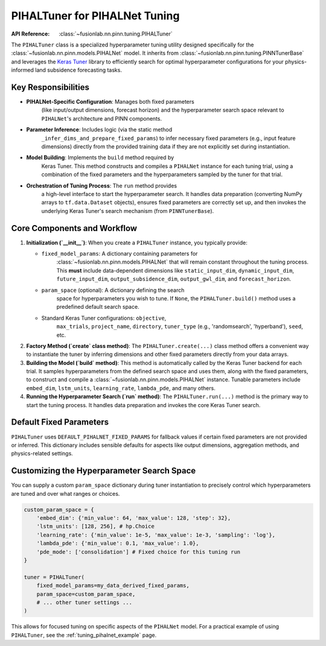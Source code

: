 .. _pihal_tuner_guide:

================================
PIHALTuner for PIHALNet Tuning
================================

:API Reference: :class:`~fusionlab.nn.pinn.tuning.PIHALTuner`

The ``PIHALTuner`` class is a specialized hyperparameter tuning
utility designed specifically for the
:class:`~fusionlab.nn.pinn.models.PIHALNet` model. It inherits from
:class:`~fusionlab.nn.pinn.tuning.PINNTunerBase` and leverages the
`Keras Tuner <https://keras.io/keras_tuner/>`_ library to
efficiently search for optimal hyperparameter configurations for your
physics-informed land subsidence forecasting tasks.

Key Responsibilities
----------------------

* **PIHALNet-Specific Configuration**: Manages both fixed parameters
    (like input/output dimensions, forecast horizon) and the
    hyperparameter search space relevant to ``PIHALNet``'s architecture
    and PINN components.
* **Parameter Inference**: Includes logic (via the static method
    ``_infer_dims_and_prepare_fixed_params``) to infer necessary
    fixed parameters (e.g., input feature dimensions) directly
    from the provided training data if they are not explicitly set
    during instantiation.
* **Model Building**: Implements the ``build`` method required by
    Keras Tuner. This method constructs and compiles a ``PIHALNet``
    instance for each tuning trial, using a combination of the fixed
    parameters and the hyperparameters sampled by the tuner for that
    trial.
* **Orchestration of Tuning Process**: The ``run`` method provides
    a high-level interface to start the hyperparameter search. It
    handles data preparation (converting NumPy arrays to
    ``tf.data.Dataset`` objects), ensures fixed parameters are
    correctly set up, and then invokes the underlying Keras Tuner's
    search mechanism (from ``PINNTunerBase``).

Core Components and Workflow
------------------------------

1.  **Initialization (`__init__`)**:
    When you create a ``PIHALTuner`` instance, you typically provide:

    * ``fixed_model_params``: A dictionary containing parameters for
        :class:`~fusionlab.nn.pinn.models.PIHALNet` that will remain
        constant throughout the tuning process. This **must** include
        data-dependent dimensions like ``static_input_dim``,
        ``dynamic_input_dim``, ``future_input_dim``,
        ``output_subsidence_dim``, ``output_gwl_dim``, and
        ``forecast_horizon``.
    * ``param_space`` (optional): A dictionary defining the search
        space for hyperparameters you wish to tune. If ``None``, the
        ``PIHALTuner.build()`` method uses a predefined default search
        space.
    * Standard Keras Tuner configurations: ``objective``,
        ``max_trials``, ``project_name``, ``directory``, ``tuner_type``
        (e.g., 'randomsearch', 'hyperband'), ``seed``, etc.

2.  **Factory Method (`create` class method)**:
    The ``PIHALTuner.create(...)`` class method offers a convenient
    way to instantiate the tuner by inferring dimensions and other fixed
    parameters directly from your data arrays.

    .. code-block:: python
       :linenos:

       from fusionlab.nn.pinn.tuning import PIHALTuner
       import numpy as np

       # Example: Dummy input and target data
       inputs_np = {
           "coords": np.random.rand(100, 3, 3),
           "static_features": np.random.rand(100, 5),
           "dynamic_features": np.random.rand(100, 7, 4),
           "future_features": np.random.rand(100, 3, 1)
       }
       targets_np = {
           "subsidence": np.random.rand(100, 3, 1),
           "gwl": np.random.rand(100, 3, 1)
       }

       tuner = PIHALTuner.create(
           inputs_data=inputs_np,
           targets_data=targets_np,
           forecast_horizon=3,
           max_trials=5,
           project_name="MyPIHALNetTuning_Create",
           tuner_type="randomsearch"
       )

3.  **Building the Model (`build` method)**:
    This method is automatically called by the Keras Tuner backend
    for each trial. It samples hyperparameters from the defined
    search space and uses them, along with the fixed parameters, to
    construct and compile a :class:`~fusionlab.nn.pinn.models.PIHALNet`
    instance. Tunable parameters include ``embed_dim``, ``lstm_units``,
    ``learning_rate``, ``lambda_pde``, and many others.

4.  **Running the Hyperparameter Search (`run` method)**:
    The ``PIHALTuner.run(...)`` method is the primary way to start the
    tuning process. It handles data preparation and invokes the core
    Keras Tuner search.

    .. code-block:: python
       :linenos:

       import tensorflow as tf
       
       # Continuing from the tuner instantiation example
       # Assume inputs_train_np, targets_train_np, etc. are prepared

       early_stopping = tf.keras.callbacks.EarlyStopping(
           monitor='val_total_loss',
           patience=5
       )

       best_model, best_hps, tuner_instance = tuner.run(
           inputs=inputs_train_np,
           y=targets_train_np,
           validation_data=(inputs_val_np, targets_val_np),
           epochs=20,
           batch_size=32,
           callbacks=[early_stopping]
       )

       if best_hps:
           print("Best Hyperparameters found:")
           print(best_hps.values)

Default Fixed Parameters
------------------------
``PIHALTuner`` uses ``DEFAULT_PIHALNET_FIXED_PARAMS`` for fallback
values if certain fixed parameters are not provided or inferred. This
dictionary includes sensible defaults for aspects like output
dimensions, aggregation methods, and physics-related settings.

.. code-block:: python
   :emphasize-lines: 1-23

   DEFAULT_PIHALNET_FIXED_PARAMS = {
       "output_subsidence_dim": 1,
       "output_gwl_dim": 1,
       "forecast_horizon": 1,
       "quantiles": None,
       "max_window_size": 10,
       "memory_size": 100,
       "scales": [1],
       "multi_scale_agg": 'last',
       "final_agg": 'last',
       "use_residuals": True,
       "use_batch_norm": False,
       "use_vsn": True,
       "vsn_units": 32,
       "activation": "relu",
       "pde_mode": "consolidation",
       "pinn_coefficient_C": "learnable",
       "gw_flow_coeffs": None,
       "loss_weights": {
           'subs_pred': 1.0,
           'gwl_pred': 0.8
       }
   }

Customizing the Hyperparameter Search Space
-------------------------------------------
You can supply a custom ``param_space`` dictionary during tuner
instantiation to precisely control which hyperparameters are tuned
and over what ranges or choices.

.. code-block:: python

   custom_param_space = {
       'embed_dim': {'min_value': 64, 'max_value': 128, 'step': 32},
       'lstm_units': [128, 256], # hp.Choice
       'learning_rate': {'min_value': 1e-5, 'max_value': 1e-3, 'sampling': 'log'},
       'lambda_pde': {'min_value': 0.1, 'max_value': 1.0},
       'pde_mode': ['consolidation'] # Fixed choice for this tuning run
   }

   tuner = PIHALTuner(
       fixed_model_params=my_data_derived_fixed_params,
       param_space=custom_param_space,
       # ... other tuner settings ...
   )

This allows for focused tuning on specific aspects of the ``PIHALNet`` model.
For a practical example of using ``PIHALTuner``, see the
:ref:`tuning_pihalnet_example` page.
